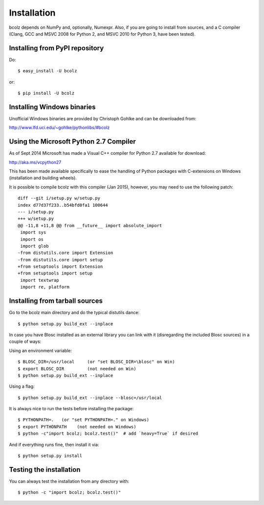 ------------
Installation
------------

bcolz depends on NumPy and, optionally, Numexpr.  Also, if you are
going to install from sources, and a C compiler (Clang, GCC and MSVC
2008 for Python 2, and MSVC 2010 for Python 3, have been tested).


Installing from PyPI repository
===============================

Do::

  $ easy_install -U bcolz

or::

  $ pip install -U bcolz


Installing Windows binaries
===========================

Unofficial Windows binaries are provided by Christoph Gohlke and can be
downloaded from:

http://www.lfd.uci.edu/~gohlke/pythonlibs/#bcolz

Using the Microsoft Python 2.7 Compiler
=======================================

As of Sept 2014 Microsoft has made a Visual C++ compiler for Python 2.7
available for download:

http://aka.ms/vcpython27

This has been made available specifically to ease the handling of Python
packages with C-extensions on Windows (installation and building wheels).

It is possible to compile bcolz with this compiler (Jan 2015), however,
you may need to use the following patch::

    diff --git i/setup.py w/setup.py
    index d77d37f233..b54bfd0fa1 100644
    --- i/setup.py
    +++ w/setup.py
    @@ -11,8 +11,8 @@ from __future__ import absolute_import
     import sys
     import os
     import glob
    -from distutils.core import Extension
    -from distutils.core import setup
    +from setuptools import Extension
    +from setuptools import setup
     import textwrap
     import re, platform

Installing from tarball sources
===============================

Go to the bcolz main directory and do the typical distutils dance::

    $ python setup.py build_ext --inplace

In case you have Blosc installed as an external library you can link
with it (disregarding the included Blosc sources) in a couple of ways:

Using an environment variable::

  $ BLOSC_DIR=/usr/local     (or "set BLOSC_DIR=\blosc" on Win)
  $ export BLOSC_DIR         (not needed on Win)
  $ python setup.py build_ext --inplace

Using a flag::

  $ python setup.py build_ext --inplace --blosc=/usr/local

It is always nice to run the tests before installing the package::

  $ PYTHONPATH=.   (or "set PYTHONPATH=." on Windows)
  $ export PYTHONPATH    (not needed on Windows)
  $ python -c"import bcolz; bcolz.test()"  # add `heavy=True` if desired

And if everything runs fine, then install it via::

  $ python setup.py install


Testing the installation
========================

You can always test the installation from any directory with::

  $ python -c "import bcolz; bcolz.test()"

